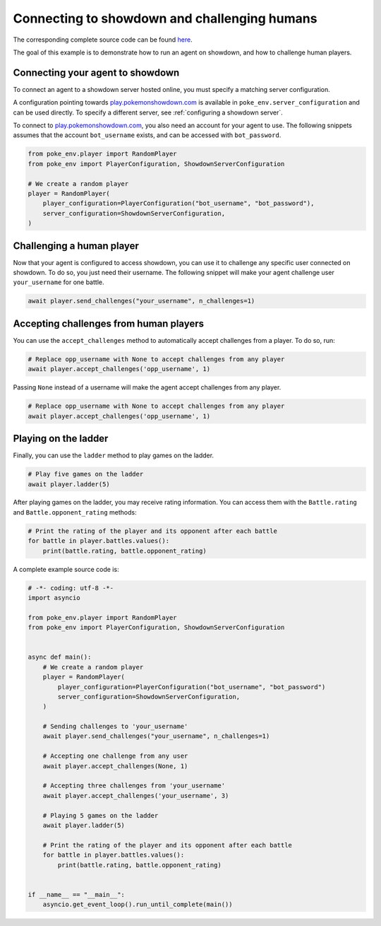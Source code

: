.. _connecting_to_showdown_and_challenging_humans:

Connecting to showdown and challenging humans
=============================================

The corresponding complete source code can be found `here <https://github.com/hsahovic/poke-env/blob/master/examples/connecting_an_agent_to_showdown.py>`__.

The goal of this example is to demonstrate how to run an agent on showdown, and how to challenge human players.

Connecting your agent to showdown
*********************************

To connect an agent to a showdown server hosted online, you must specify a matching server configuration.

A configuration pointing towards `play.pokemonshowdown.com <https://play.pokemonshowdown.com/>`__ is available in ``poke_env.server_configuration`` and can be used directly. To specify a different server, see :ref:`configuring a showdown server`.

To connect to `play.pokemonshowdown.com <https://play.pokemonshowdown.com/>`__, you also need an account for your agent to use. The following snippets assumes that the account ``bot_username`` exists, and can be accessed with ``bot_password``.

.. code-block:: python

    from poke_env.player import RandomPlayer
    from poke_env import PlayerConfiguration, ShowdownServerConfiguration

    # We create a random player
    player = RandomPlayer(
        player_configuration=PlayerConfiguration("bot_username", "bot_password"),
        server_configuration=ShowdownServerConfiguration,
    )

Challenging a human player
**************************

Now that your agent is configured to access showdown, you can use it to challenge any specific user connected on showdown. To do so, you just need their username. The following snippet will make your agent challenge user ``your_username`` for one battle.

.. code-block:: python

    await player.send_challenges("your_username", n_challenges=1)

Accepting challenges from human players
***************************************

You can use the ``accept_challenges`` method to automatically accept challenges from a player. To do so, run:

.. code-block:: python

    # Replace opp_username with None to accept challenges from any player
    await player.accept_challenges('opp_username', 1)

Passing ``None`` instead of a username will make the agent accept challenges from any player.

.. code-block:: python

    # Replace opp_username with None to accept challenges from any player
    await player.accept_challenges('opp_username', 1)

Playing on the ladder
*********************

Finally, you can use the ``ladder`` method to play games on the ladder.

.. code-block:: python

    # Play five games on the ladder
    await player.ladder(5)

After playing games on the ladder, you may receive rating information. You can access them with the ``Battle.rating`` and ``Battle.opponent_rating`` methods:

.. code-block:: python

    # Print the rating of the player and its opponent after each battle
    for battle in player.battles.values():
        print(battle.rating, battle.opponent_rating)

A complete example source code is:

.. code-block:: python

    # -*- coding: utf-8 -*-
    import asyncio

    from poke_env.player import RandomPlayer
    from poke_env import PlayerConfiguration, ShowdownServerConfiguration


    async def main():
        # We create a random player
        player = RandomPlayer(
            player_configuration=PlayerConfiguration("bot_username", "bot_password")
            server_configuration=ShowdownServerConfiguration,
        )

        # Sending challenges to 'your_username'
        await player.send_challenges("your_username", n_challenges=1)

        # Accepting one challenge from any user
        await player.accept_challenges(None, 1)

        # Accepting three challenges from 'your_username'
        await player.accept_challenges('your_username', 3)

        # Playing 5 games on the ladder
        await player.ladder(5)

        # Print the rating of the player and its opponent after each battle
        for battle in player.battles.values():
            print(battle.rating, battle.opponent_rating)


    if __name__ == "__main__":
        asyncio.get_event_loop().run_until_complete(main())
